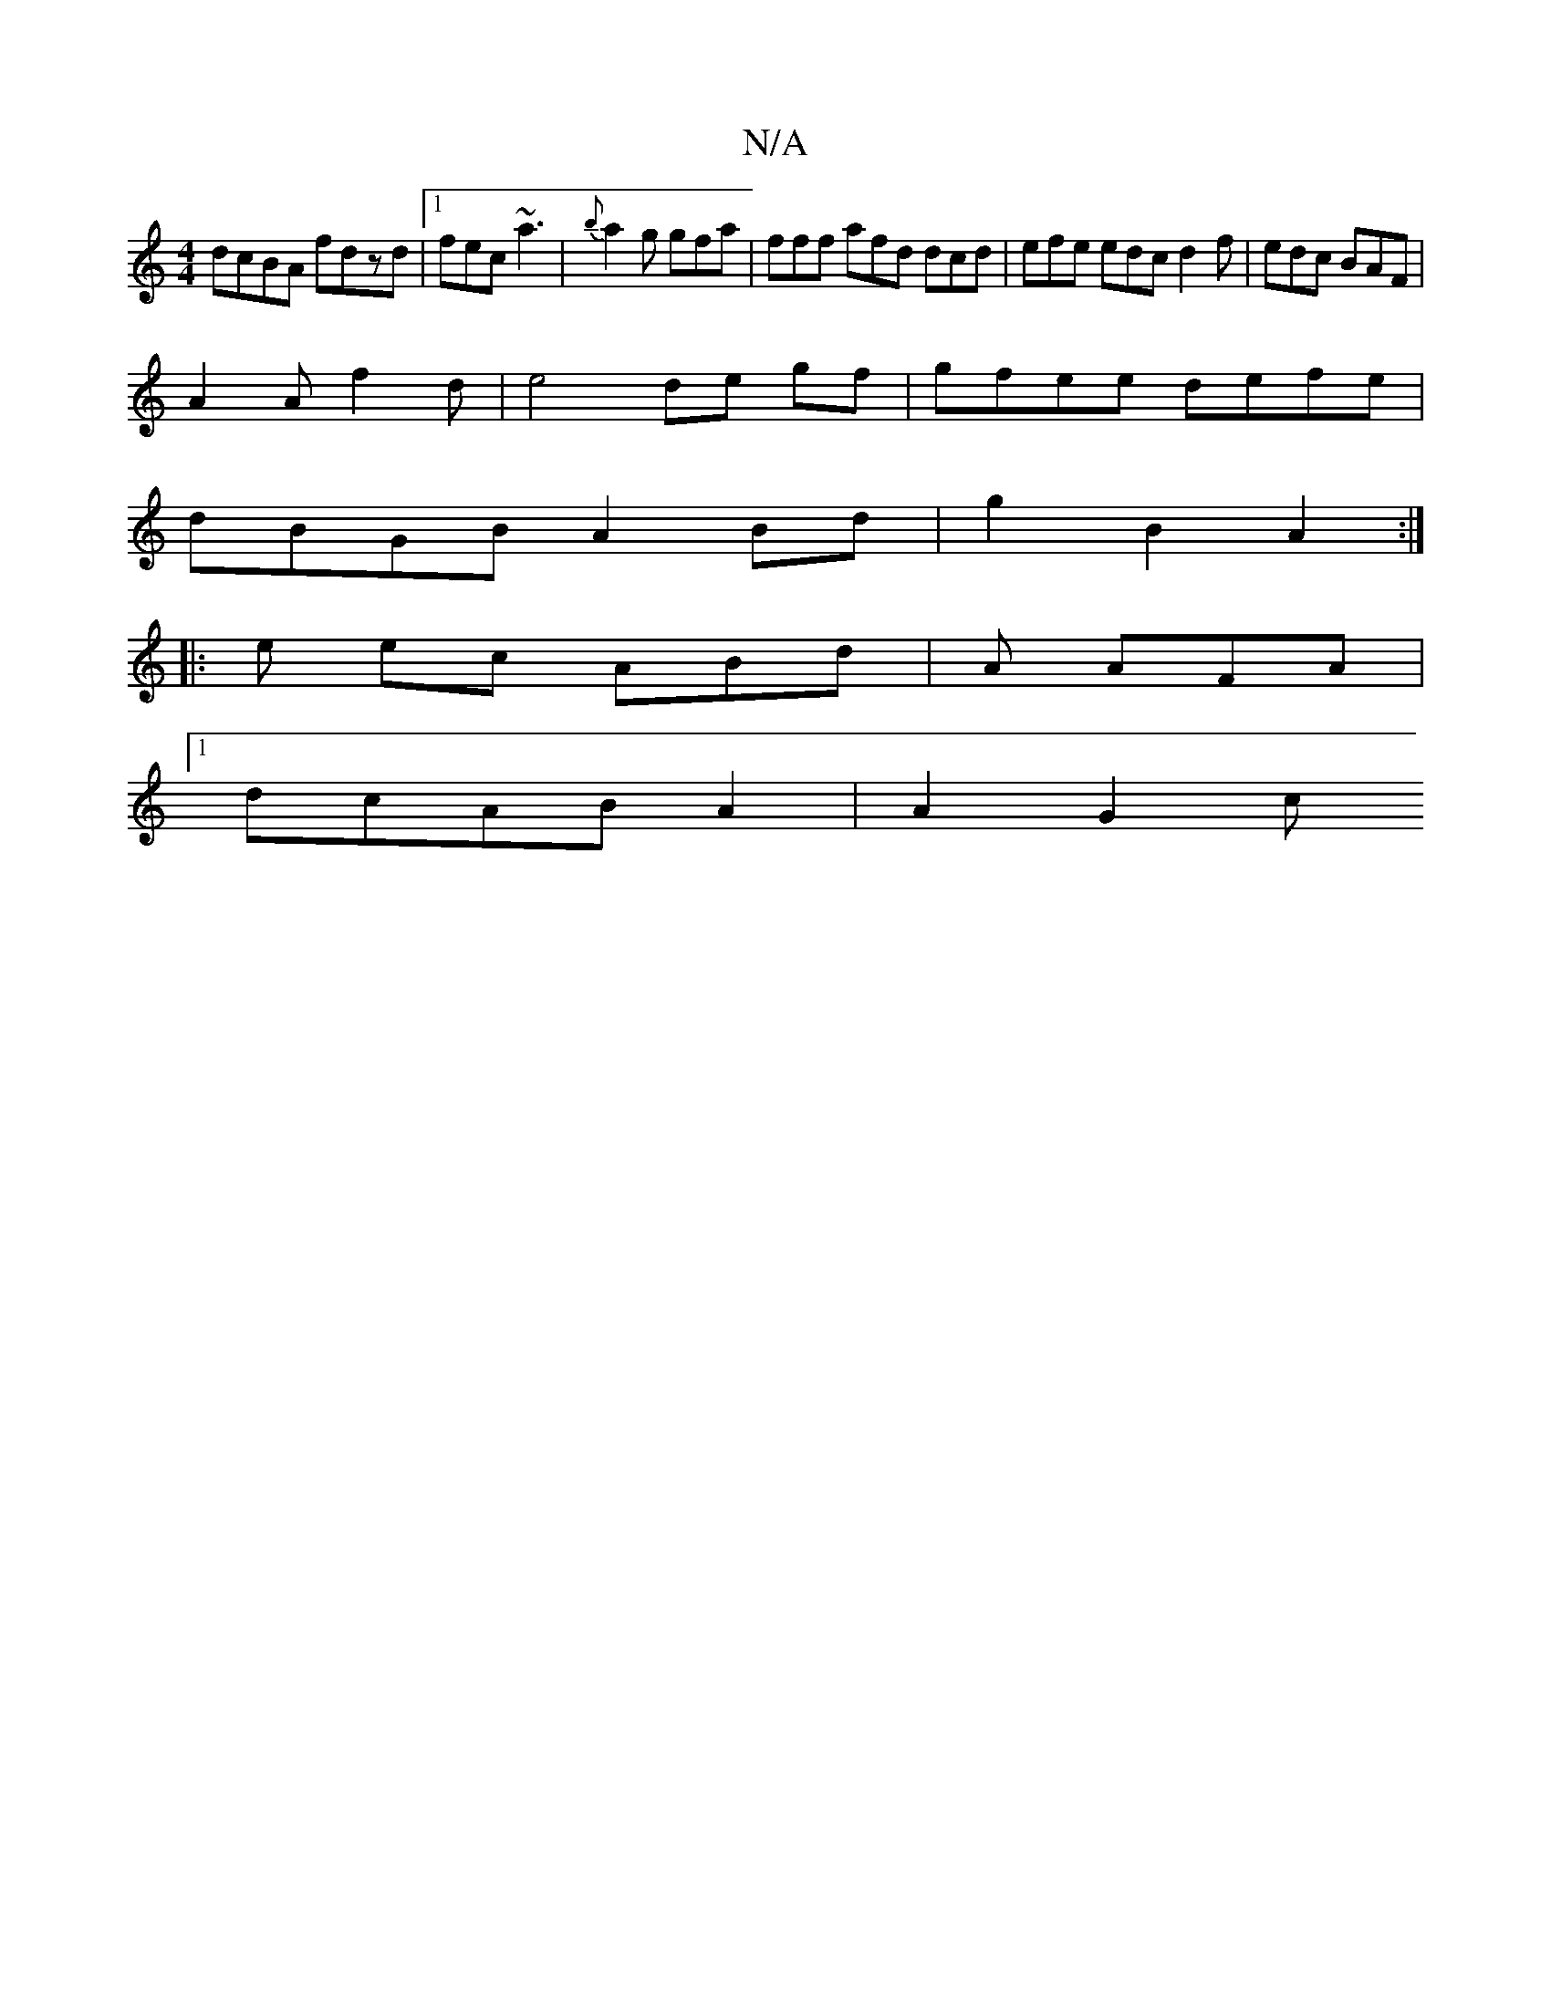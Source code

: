 X:1
T:N/A
M:4/4
R:N/A
K:Cmajor
2:|2 ABcB ADFA | FGdB B2 A2 ||
dcBA fdzd |1 fec ~a3 | {b}a2g gfa|fff afd dcd|efe edc d2f|edc BAF|
A2 A f2 d | e4 de gf | gfee defe |
dBGB A2 Bd | g2 B2 A2 :|
|: e ec ABd | A AFA |
[1 dcAB A2 | A2 G2 c
